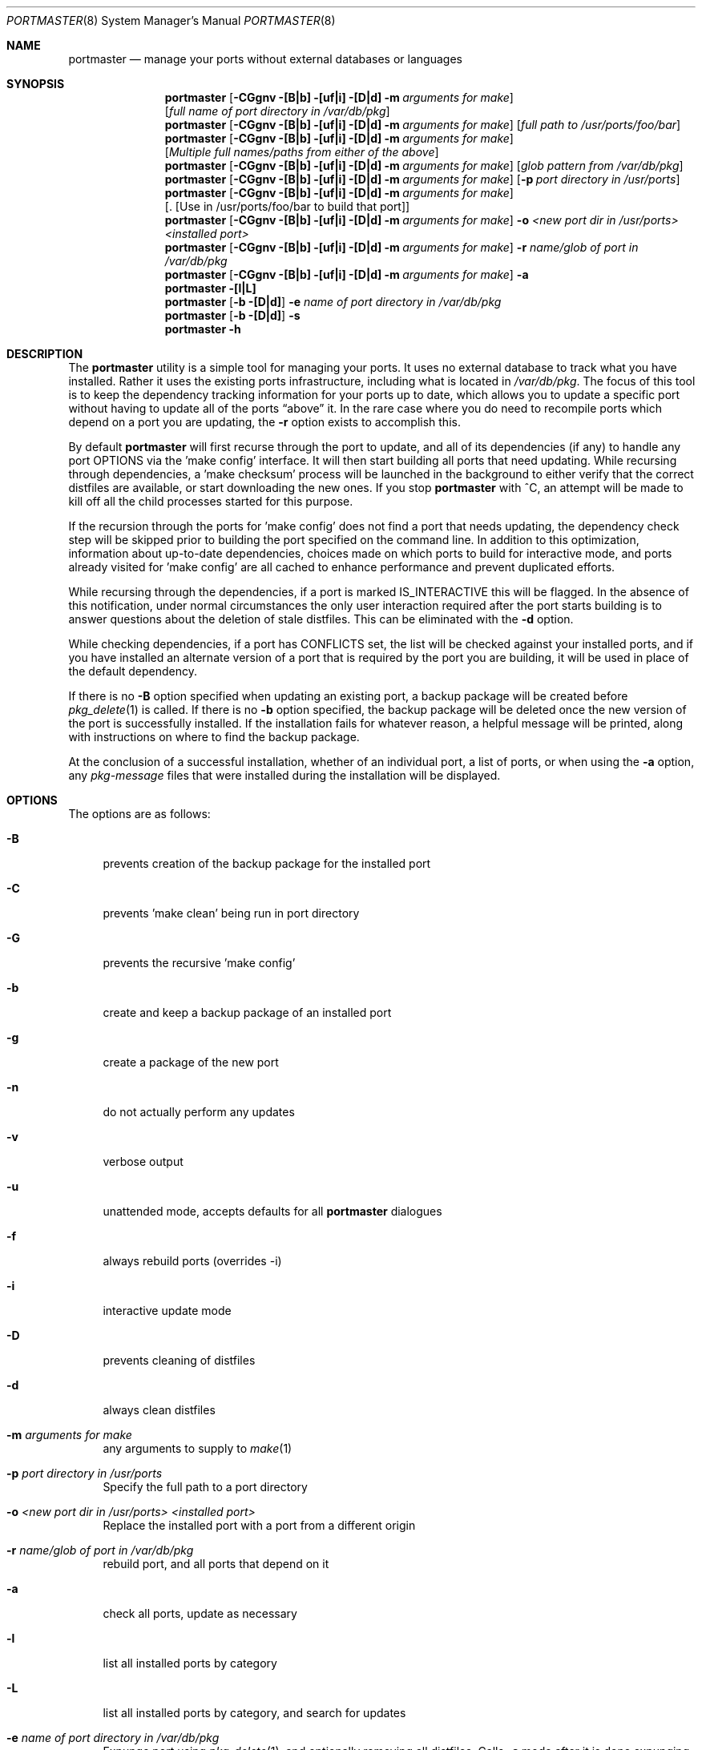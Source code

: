 .\" Copyright (c) 2006 Doug Barton dougb@FreeBSD.org
.\" All rights reserved.
.\"
.\" Redistribution and use in source and binary forms, with or without
.\" modification, are permitted provided that the following conditions
.\" are met:
.\" 1. Redistributions of source code must retain the above copyright
.\"    notice, this list of conditions and the following disclaimer.
.\" 2. Redistributions in binary form must reproduce the above copyright
.\"    notice, this list of conditions and the following disclaimer in the
.\"    documentation and/or other materials provided with the distribution.
.\"
.\" THIS SOFTWARE IS PROVIDED BY THE AUTHOR AND CONTRIBUTORS ``AS IS'' AND
.\" ANY EXPRESS OR IMPLIED WARRANTIES, INCLUDING, BUT NOT LIMITED TO, THE
.\" IMPLIED WARRANTIES OF MERCHANTABILITY AND FITNESS FOR A PARTICULAR PURPOSE
.\" ARE DISCLAIMED.  IN NO EVENT SHALL THE AUTHOR OR CONTRIBUTORS BE LIABLE
.\" FOR ANY DIRECT, INDIRECT, INCIDENTAL, SPECIAL, EXEMPLARY, OR CONSEQUENTIAL
.\" DAMAGES (INCLUDING, BUT NOT LIMITED TO, PROCUREMENT OF SUBSTITUTE GOODS
.\" OR SERVICES; LOSS OF USE, DATA, OR PROFITS; OR BUSINESS INTERRUPTION)
.\" HOWEVER CAUSED AND ON ANY THEORY OF LIABILITY, WHETHER IN CONTRACT, STRICT
.\" LIABILITY, OR TORT (INCLUDING NEGLIGENCE OR OTHERWISE) ARISING IN ANY WAY
.\" OUT OF THE USE OF THIS SOFTWARE, EVEN IF ADVISED OF THE POSSIBILITY OF
.\" SUCH DAMAGE.
.\"
.\" $FreeBSD$
.\"
.Dd December 13, 2006
.Dt PORTMASTER 8
.Os
.Sh NAME
.Nm portmaster
.Nd manage your ports without external databases or languages
.Sh SYNOPSIS
.Nm
.Op Fl CGgnv [B|b] [uf|i] [D|d] m Ar arguments for make
.Op Ar full name of port directory in /var/db/pkg
.Nm
.Op Fl CGgnv [B|b] [uf|i] [D|d] m Ar arguments for make
.Op Ar full path to /usr/ports/foo/bar
.Nm
.Op Fl CGgnv [B|b] [uf|i] [D|d] m Ar arguments for make
.Op Ar Multiple full names/paths from either of the above
.Nm
.Op Fl CGgnv [B|b] [uf|i] [D|d] m Ar arguments for make
.Op Ar glob pattern from /var/db/pkg
.Nm
.Op Fl CGgnv [B|b] [uf|i] [D|d] m Ar arguments for make
.Op Fl p Ar port directory in /usr/ports
.Nm
.Op Fl CGgnv [B|b] [uf|i] [D|d] m Ar arguments for make
.Op . [Use in /usr/ports/foo/bar to build that port]
.Nm
.Op Fl CGgnv [B|b] [uf|i] [D|d] m Ar arguments for make
.Fl o Ar <new port dir in /usr/ports> <installed port>
.Nm
.Op Fl CGgnv [B|b] [uf|i] [D|d] m Ar arguments for make
.Fl r Ar name/glob of port in /var/db/pkg
.Nm
.Op Fl CGgnv [B|b] [uf|i] [D|d] m Ar arguments for make
.Fl a
.Nm
.Fl [l|L]
.Nm
.Op Fl b [D|d]
.Fl e Ar name of port directory in
.Pa /var/db/pkg
.Nm
.Op Fl b [D|d]
.Fl s
.Nm
.Fl h
.Pp
.Sh DESCRIPTION
The
.Nm
utility is a simple tool for managing your ports.
It uses no external database to track what you
have installed.
Rather it uses the existing ports infrastructure,
including what is located in
.Pa /var/db/pkg .
The focus of this tool is to keep the dependency
tracking information for your ports up to date,
which allows you to update a specific port without
having to update all of the ports
.Dq above
it.
In the rare case where you do need to recompile
ports which depend on a port you are updating,
the
.Fl r
option exists to accomplish this.
.Pp
By default
.Nm
will first recurse through the port to update,
and all of its dependencies (if any) to handle
any port OPTIONS via the 'make config' interface.
It will then start building all ports that need
updating.
While recursing through dependencies,
a 'make checksum' process will be launched
in the background to either verify that the
correct distfiles are available,
or start downloading the new ones.
If you stop
.Nm
with ^C, an attempt will be made to kill off all
the child processes started for this purpose.
.Pp
If the recursion through the ports for 'make
config' does not find a port that needs updating,
the dependency check step will be skipped prior
to building the port specified on the command line.
In addition to this optimization,
information about up-to-date dependencies,
choices made on which ports to build for
interactive mode,
and ports already visited for 'make config' are
all cached to enhance performance and prevent
duplicated efforts.
.Pp
While recursing through the dependencies,
if a port is marked IS_INTERACTIVE this will
be flagged.
In the absence of this notification,
under normal circumstances the only user interaction
required after the port starts building is to answer
questions about the deletion of stale distfiles.
This can be eliminated with the
.Fl d
option.
.Pp
While checking dependencies, if a port has CONFLICTS
set, the list will be checked against your installed ports,
and if you have installed an alternate version of a port
that is required by the port you are building,
it will be used in place of the default dependency.
.Pp
If there is no
.Fl B
option specified when updating an existing port,
a backup package will be created before
.Xr pkg_delete 1
is called.
If there is no
.Fl b
option specified, the backup package will be deleted
once the new version of the port is successfully installed.
If the installation fails for whatever reason,
a helpful message will be printed, along with instructions
on where to find the backup package.
.Pp
At the conclusion of a successful installation,
whether of an individual port, a list of ports,
or when using the
.Fl a
option, any
.Pa pkg-message
files that were installed during the installation
will be displayed.
.Sh OPTIONS
The options are as follows:
.Bl -tag -width F1
.It Fl B
prevents creation of the backup package for the installed port
.It Fl C
prevents 'make clean' being run in port directory
.It Fl G
prevents the recursive 'make config'
.It Fl b
create and keep a backup package of an installed port
.It Fl g
create a package of the new port
.It Fl n
do not actually perform any updates
.It Fl v
verbose output
.It Fl u
unattended mode, accepts defaults for all
.Nm
dialogues
.It Fl f
always rebuild ports (overrides -i)
.It Fl i
interactive update mode
.It Fl D
prevents cleaning of distfiles
.It Fl d
always clean distfiles
.It Fl m Ar arguments for make
any arguments to supply to
.Xr make 1
.It Fl p Ar port directory in /usr/ports
Specify the full path to a port directory
.It Fl o Ar <new port dir in /usr/ports> <installed port>
Replace the installed port with a port from a different origin
.It Fl r Ar name/glob of port in /var/db/pkg
rebuild port, and all ports that depend on it
.It Fl a
check all ports, update as necessary
.It Fl l
list all installed ports by category
.It Fl L
list all installed ports by category, and search for updates
.It Fl e Ar name of port directory in /var/db/pkg
Expunge port using
.Xr pkg_delete 1 ,
and optionally removing all distfiles.
Calls
.Fl s
mode after it is done expunging in case removing
the port causes a dependency to no longer be
necessary.
.It Fl s
clean out stale ports that used to be depended on
.It Fl h
display help file
.El
.Sh MAKE ENVIRONMENT
If the directory pointed to by the PKGREPOSITORY
variable exists (by default
.Pa /usr/ports/packages/All )
then it will be used to store new and backup packages.
.Pp
The UPGRADE_TOOL variable is set to
.Dq portmaster ,
and the UPGRADE_PORT and UPGRADE_PORT_VER variables
are set to the full package name string and version
of the existing package being replaced, if any.
.Sh FILES
.Bl -tag -width ".Pa $HOME/.portmasterrc" -compact
.It Pa /etc/portmaster.rc
.It Pa $HOME/.portmasterrc
Optional system and user configuration files.
The variables set in the script's getopts routine
can be specified in these files to enable those options.
.It Pa /var/db/pkg/*/+IGNOREME
If this file exists,
.Nm
will ignore this port for the purpose of dependency
updates.
.El
.Sh EXIT STATUS
.Ex -std
.Sh EXAMPLES
The following is an example of a typical usage
of the
.Nm
command:
.Pp
.Dl "portmaster fooport-1.23"
.Dl "portmaster fooport"
.Dl "portmaster fooport-1.23 barport-4.56"
.Dl "portmaster -p /usr/ports/foo/fooport"
.Dl "portmaster foo/fooport"
.Dl "portmaster -r fooport-1.23"
.Dl "portmaster -o emulators/linux_base-fc4 linux_base-8-8.0_15"
.Pp
.Dl "portmaster -L | grep -B1 '	'"
Print only the ports that have available updates.
(Note that the whitespace between single quotes is a tab.)
.Sh SEE ALSO
.Xr make 1 ,
.Xr pkg_delete 1 ,
.Xr ports 7
.Sh AUTHORS
This
manual page was written by
.An Doug Barton <dougb@Freebsd.org> .
